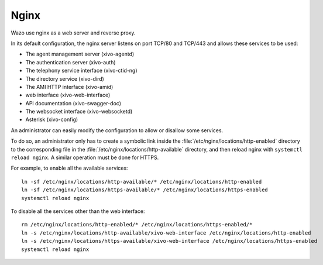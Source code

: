 .. _nginx:

*****
Nginx
*****

Wazo use nginx as a web server and reverse proxy.

In its default configuration, the nginx server listens on port TCP/80 and TCP/443 and allows these
services to be used:

* The agent management server (xivo-agentd)
* The authentication server (xivo-auth)
* The telephony service interface (xivo-ctid-ng)
* The directory service (xivo-dird)
* The AMI HTTP interface (xivo-amid)
* web interface (xivo-web-interface)
* API documentation (xivo-swagger-doc)
* The websocket interface (xivo-websocketd)
* Asterisk (xivo-config)

An administrator can easily modify the configuration to allow or disallow some services.

To do so, an administrator only has to create a symbolic link inside the
:file:`/etc/nginx/locations/http-enabled` directory to the corresponding file in the
:file:`/etc/nginx/locations/http-available` directory, and then reload nginx with
``systemctl reload nginx``. A similar operation must be done for HTTPS.

For example, to enable all the available services::

   ln -sf /etc/nginx/locations/http-available/* /etc/nginx/locations/http-enabled
   ln -sf /etc/nginx/locations/https-available/* /etc/nginx/locations/https-enabled
   systemctl reload nginx

To disable all the services other than the web interface::

   rm /etc/nginx/locations/http-enabled/* /etc/nginx/locations/https-enabled/*
   ln -s /etc/nginx/locations/http-available/xivo-web-interface /etc/nginx/locations/http-enabled
   ln -s /etc/nginx/locations/https-available/xivo-web-interface /etc/nginx/locations/https-enabled
   systemctl reload nginx
